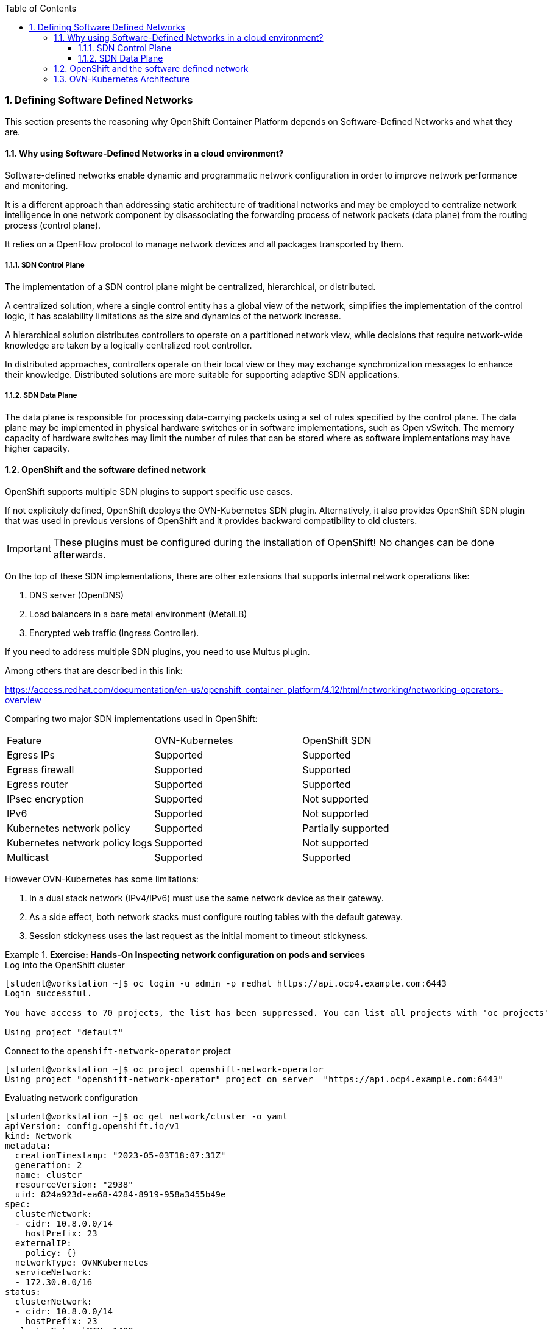 :pygments-style: tango
:source-highlighter: pygments
:toc:
:toclevels: 7
:sectnums:
:sectnumlevels: 6
:numbered:
:chapter-label:
:icons: font
ifndef::env-github[:icons: font]
ifdef::env-github[]
:status:
:outfilesuffix: .adoc
:caution-caption: :fire:
:important-caption: :exclamation:
:note-caption: :paperclip:
:tip-caption: :bulb:
:warning-caption: :warning:
endif::[]
:imagesdir: ./images/


=== Defining Software Defined Networks

This section presents the reasoning why OpenShift Container Platform depends on Software-Defined Networks and what they are.

==== Why using Software-Defined Networks in a cloud environment?

Software-defined networks enable dynamic and programmatic network configuration in order to improve network performance and monitoring. 

It is a different approach than addressing static architecture of traditional networks and may be employed to centralize network intelligence in one network component by disassociating the forwarding process of network packets (data plane) from the routing process (control plane).

It relies on a OpenFlow protocol to manage network devices and all packages transported by them.

===== SDN Control Plane

The implementation of a SDN control plane might be centralized, hierarchical, or distributed. 

A centralized solution, where a single control entity has a global view of the network, simplifies the implementation of the control logic, it has scalability limitations as the size and dynamics of the network increase. 

A hierarchical solution distributes controllers to operate on a partitioned network view, while decisions that require network-wide knowledge are taken by a logically centralized root controller. 

In distributed approaches, controllers operate on their local view or they may exchange synchronization messages to enhance their knowledge. Distributed solutions are more suitable for supporting adaptive SDN applications.

===== SDN Data Plane

The data plane is responsible for processing data-carrying packets using a set of rules specified by the control plane. The data plane may be implemented in physical hardware switches or in software implementations, such as Open vSwitch. The memory capacity of hardware switches may limit the number of rules that can be stored where as software implementations may have higher capacity.


==== OpenShift and the software defined network

OpenShift supports multiple SDN plugins to support specific use cases. 

If not explicitely defined, OpenShift deploys the OVN-Kubernetes SDN plugin.  Alternatively, it also provides OpenShift SDN plugin that was used in previous versions of OpenShift and it provides backward compatibility to old clusters. 

[IMPORTANT]
====
These plugins must be configured during the installation of OpenShift! No changes can be done afterwards.
====

On the top of these SDN implementations, there are other extensions that supports internal network operations like:

. DNS server (OpenDNS)
. Load balancers in a bare metal environment (MetalLB)
. Encrypted web traffic (Ingress Controller).

If you need to address multiple SDN plugins, you need to use Multus plugin.


Among others that are described in this link:

https://access.redhat.com/documentation/en-us/openshift_container_platform/4.12/html/networking/networking-operators-overview


Comparing two major SDN implementations used in OpenShift:

[Default CNI network provider feature comparison]
|===
|Feature    |OVN-Kubernetes |OpenShift SDN
|Egress IPs |Supported   |Supported
|Egress firewall|Supported |Supported
|Egress router |Supported |Supported
|IPsec encryption| Supported |Not supported
|IPv6|Supported |Not supported
|Kubernetes network policy |Supported |Partially supported
|Kubernetes network policy logs |Supported |Not supported
|Multicast |Supported |Supported
|===

However OVN-Kubernetes has some limitations:

. In a dual stack network (IPv4/IPv6) must use the same network device as their gateway.
. As a side effect, both network stacks must configure routing tables with the default gateway.
. Session stickyness uses the last request as the initial moment to timeout stickyness.


.*Exercise: Hands-On Inspecting network configuration on pods and services*
====

.Log into the OpenShift cluster
[source,bash]
----
[student@workstation ~]$ oc login -u admin -p redhat https://api.ocp4.example.com:6443
Login successful.

You have access to 70 projects, the list has been suppressed. You can list all projects with 'oc projects'

Using project "default"
----

.Connect to the `openshift-network-operator` project
[source,bash]
----
[student@workstation ~]$ oc project openshift-network-operator
Using project "openshift-network-operator" project on server  "https://api.ocp4.example.com:6443"
----

.Evaluating network configuration
[source,bash]
----
[student@workstation ~]$ oc get network/cluster -o yaml
apiVersion: config.openshift.io/v1
kind: Network
metadata:
  creationTimestamp: "2023-05-03T18:07:31Z"
  generation: 2
  name: cluster
  resourceVersion: "2938"
  uid: 824a923d-ea68-4284-8919-958a3455b49e
spec:
  clusterNetwork:
  - cidr: 10.8.0.0/14
    hostPrefix: 23
  externalIP:
    policy: {}
  networkType: OVNKubernetes
  serviceNetwork:
  - 172.30.0.0/16
status:
  clusterNetwork:
  - cidr: 10.8.0.0/14
    hostPrefix: 23
  clusterNetworkMTU: 1400
  networkType: OVNKubernetes
  serviceNetwork:
  - 172.30.0.0/16

----
The networkType field in the spec section defines that we are using OVNKubernetes as OCP network plugin. 
The clusterNetwork field from the spec section defines which IP addresses will be assigned to pods created by OCP
THe serviceNetwork field from the spec section defines which IP addresses will be assigned to services created by OCP


.Checking IP addresses are assigned in your pods.
[source,bash]
----
[student@workstation ~]$ oc get pods -o wide -A
NAMESPACE                                          NAME                                                              READY   STATUS      RESTARTS     AGE     IP              NODE       NOMINATED NODE   READINESS GATES
metallb-system                                     controller-77794f9b74-twbw5                                       2/2     Running     2            12d     10.8.0.86       master01   <none>           <none>
metallb-system                                     metallb-operator-controller-manager-547ff8dd4-hbpvl               1/1     Running     1            12d     10.8.0.84       master01   <none>           <none>
metallb-system                                     metallb-operator-webhook-server-85d58867dc-bb6wl                  1/1     Running     1            12d     10.8.0.85       master01   <none>           <none>
----

[NOTE]
=====
There are some pods that must be exposed to external IP addresses as they need to communicate with each other to support
=====

Note the IP address for the vast majority of these pods are within the 10.8.0.0 network, as defined in the previous configuration.

[IMPORTANT]
=====
None of these pods can be accessed using any external source as they are a software defined network that only pods can connect.
=====

.Checking IP addresses are assigned in your services.
[source,bash]
----
[student@workstation ~]$ oc get svc -o wide -A
NAMESPACE                                          NAME                                          TYPE           CLUSTER-IP       EXTERNAL-IP                            PORT(S)                               AGE   SELECTOR
default                                            kubernetes                                    ClusterIP      172.30.0.1       <none>                                 443/TCP                               70d   <none>
default                                            openshift                                     ExternalName   <none>           kubernetes.default.svc.cluster.local   <none>                                70d   <none>
kube-system                                        kubelet                                       ClusterIP      None             <none>                                 10250/TCP,10255/TCP,4194/TCP          70d   <none>
metallb-system                                     controller-monitor-service                    ClusterIP      None             <none>                                 9120/TCP                              12d   app=metallb,component=controller
metallb-system                                     metallb-operator-controller-manager-service   ClusterIP      172.30.40.172    <none>                                 443/TCP                               8h    control-plane=controller-manager
----


The field name presents the service name in the project described in the namespace column. Also notice that the CLUSTER-IP column has IP addresses defined in the serviceNetwork field mentioned previously


A pod is bound to a service using a label that matches with a selector field in the service. For example, in the `openshift-apiserver` project:

.
[source,bash]
----
[student@workstation ~]$ oc describe pods -n openshift-apiserver | grep -A5 Labels
Labels:               *apiserver=true*
                      app=openshift-apiserver-a
                      openshift-apiserver-anti-affinity=true
                      pod-template-hash=7c949fbc9d
                      revision=1
----
[source,bash]
[student@workstation ~]$ oc describe svc -n openshift-apiserver | grep -A5 Selector
Selector:          *apiserver=true*
...                                                                                       
----
[NOTE]
=====
To create a service that is bound to a pod, use the `oc expose pod` command.
=====

[IMPORTANT]
=====
In a real world scenario do not create a pod and assign it to a service. Actually, create a controller (Deployment/DeploymentConfig/DaemonSet/StatefulSet) and bound all pods created by these controllers to a service that acts as a load balancer by creating a new service with the `oc expose` command.
=====

[NOTE]
====
If you have two unrelated pods sharing the same label defined in a service selector, the service loads balance the request among these pods. This is a technique admins can use to update versions of a deployment, for instance.
====

.*Exercise: Hands-On Inspecting the DNS server*
====
.Open openshift-dns project 
[source,bash]
----
[student@workstation ~]$ oc project openshift-dns
----

.Evaluate the DNS Configuration used by OpenShift DNS internal server
[source,bash]
----
[student@workstation ~]$ oc get cm/dns-default -o yaml
apiVersion: v1
data:
  Corefile: |
    .:5353 {
        bufsize 512
        errors
        log . {
            class error
        }
        health {
            lameduck 20s
        }
        ready
        kubernetes cluster.local in-addr.arpa ip6.arpa {
            pods insecure
            fallthrough in-addr.arpa ip6.arpa
        }
        prometheus 127.0.0.1:9153
        forward . /etc/resolv.conf {
            policy sequential
        }
        cache 900 {
            denial 9984 30
        }
        reload
    }
    hostname.bind:5353 {
        chaos
    }
kind: ConfigMap
metadata:
  creationTimestamp: "2023-05-03T18:27:11Z"
  labels:
    dns.operator.openshift.io/owning-dns: default
  name: dns-default
  namespace: openshift-dns
  ownerReferences:
  - apiVersion: operator.openshift.io/v1
    controller: true
    kind: DNS
    name: default
    uid: dcf60f95-1192-4b17-8c68-a67297989ca3
  resourceVersion: "7616"
  uid: d4a2878e-ae6e-498a-9c22-b1ad20708526
----

Internally there is a DNS entry that names cluster.local as the internal domain.

Pods and services in OpenShift get a DNS entry to simplify their access. If a pod or a service is available in the same project, the name of the pod or service can be used to access them.

.Creating a new project to explore OpenShift internal DNS server
[source,bash]
----
[student@workstation ~]$ oc new-project example-dns
----

.Deploy an application to be used to connect to another pod
[source,bash]
----
[student@workstation ~]$  oc create deploy hello-php --image registry.ocp4.example.com:8443/redhattraining/php-hello-dockerfile
----

.Deploy an application to be used to access the previous hello world app  
[source,bash]
----
[student@workstation ~]$  oc create deploy hello-nginx --image registry.ocp4.example.com:8443/redhattraining/hello-world-nginx
----

[NOTE]
====
Containers are supposed to be slim and some tools are not available, such as `ip` or `netstat`. You must rely on the oc command outputs.
====

.Check pods names
[source,bash]
----
[student@workstation ~]$ oc get pods -o wide
NAME                           READY   STATUS    RESTARTS   AGE   IP          NODE       NOMINATED NODE   READINESS GATES
hello-ngix-589864fd7d-vs5zx   1/1     Running   0          91m   10.8.0.83   master01   <none>           <none>
hello-php-567f7b5c7c-smhmq     1/1     Running   0          85m   10.8.0.87   master01   <none>           <none>
----

.Connect to one of the running pods
[source,bash]
----
[student@workstation ~]$ oc rsh hello-php-589864fd7d-vs5zx
sh-4.4$ 
----
.Access the other pod by using the curl command
[source,bash]
----
sh-4.4$ curl 10.8.0.83:8080
<html>
  <body>
    <h1>Hello, world from nginx!</h1>
  </body>
</html>
----

Alternatively, you can use the DNS entry provided by the DNS operator. The DNS entry is like pod-ip-address.my-namespace.pod.cluster-domain.example.

.Accessing using the DNS entry
[source,bash]
----
sh-4.4$ curl 10-8-0-83.example-dns.pod.cluster.local:8080
<html>
  <body>
    <h1>Hello, world from nginx!</h1>
  </body>
</html>
----

As the IP address is dunamically generated, it is not recommended to use the DNS entry of your pod. Instead, create a service that acts like a load balancer:
.Exit from the pod
[source,bash]
----
sh-4.4$ exit
[student@workstation ~]$ 
----
.Create a service
[source,bash]
----
[student@workstation ~]$ oc expose deploy/hello-php --port 8080
service/hello exposed
----
.Check the service name
[source,bash]
----
[student@workstation ~]$ oc get svc
NAME    TYPE        CLUSTER-IP       EXTERNAL-IP   PORT(S)    AGE
hello-php   ClusterIP   172.30.123.133   <none>    8080/TCP   29s
----
.Connect to the pod and check the access using the new service DNS entry
[source,bash]
----
[student@workstation ~]$ oc rsh hello-php-589864fd7d-vs5zx
sh-4.4$ 
----
.Access using the new service DNS entry
[source,bash]
----
sh-4.4$ curl hello-php:8080
<html>
  <body>
    <h1>Hello, world from nginx!</h1>
  </body>
</html>
----

[NOTE]
====
In different projects, you need to add the project name into the DNS entry like <projectName>.<serviceName>
====

==== OVN-Kubernetes Architecture

OVN-Kubernetes architecture
Introduction to OVN-Kubernetes architecture
The following diagram shows the OVN-Kubernetes architecture.

OVN-Kubernetes architecture
Figure 1. OVK-Kubernetes architecture
The key components are:

Cloud Management System (CMS) - A platform specific client for OVN that provides a CMS specific plugin for OVN integration. The plugin translates the cloud management system’s concept of the logical network configuration, stored in the CMS configuration database in a CMS-specific format, into an intermediate representation understood by OVN.

OVN Northbound database (nbdb) - Stores the logical network configuration passed by the CMS plugin.

OVN Southbound database (sbdb) - Stores the physical and logical network configuration state for OpenVswitch (OVS) system on each node, including tables that bind them.

ovn-northd - This is the intermediary client between nbdb and sbdb. It translates the logical network configuration in terms of conventional network concepts, taken from the nbdb, into logical data path flows in the sbdb below it. The container name is northd and it runs in the ovnkube-master pods.

ovn-controller - This is the OVN agent that interacts with OVS and hypervisors, for any information or update that is needed for sbdb. The ovn-controller reads logical flows from the sbdb, translates them into OpenFlow flows and sends them to the node’s OVS daemon. The container name is ovn-controller and it runs in the ovnkube-node pods.

The OVN northbound database has the logical network configuration passed down to it by the cloud management system (CMS). The OVN northbound Database contains the current desired state of the network, presented as a collection of logical ports, logical switches, logical routers, and more. The ovn-northd (northd container) connects to the OVN northbound database and the OVN southbound database. It translates the logical network configuration in terms of conventional network concepts, taken from the OVN northbound Database, into logical data path flows in the OVN southbound database.

The OVN southbound database has physical and logical representations of the network and binding tables that link them together. Every node in the cluster is represented in the southbound database, and you can see the ports that are connected to it. It also contains all the logic flows, the logic flows are shared with the ovn-controller process that runs on each node and the ovn-controller turns those into OpenFlow rules to program Open vSwitch.

The Kubernetes control plane nodes each contain an ovnkube-master pod which hosts containers for the OVN northbound and southbound databases. All OVN northbound databases form a Raft cluster and all southbound databases form a separate Raft cluster. At any given time a single ovnkube-master is the leader and the other ovnkube-master pods are followers.


.*Exercise: Hands-On identifying OVN-Kubernetes resources*
====

. Identify those pods that are part of the control plane node and compute nodes

.Log into the OpenShift cluster
[source,bash]
----
[student@workstation ~]$ oc login -u admin -p redhat https://api.ocp4.example.com:6443
Login successful.

You have access to 70 projects, the list has been suppressed. You can list all projects with 'oc projects'

Using project "default"
----

.Connect to the `openshift-ovn-kubernetes` project
[source,bash]
----
[student@workstation ~]$ oc project openshift-ovn-kubernetes
Using project "openshift-ovn-kubernetes" project on server  "https://api.ocp4.example.com:6443"
----


.List pods running on the project
[source,bash]
----
[student@workstation ~]$ oc get pods
[student@workstation ~]$ oc get pods
NAME                   READY   STATUS    RESTARTS   AGE
ovnkube-master-pwpqq   6/6     Running   30         70d
ovnkube-node-lgzz7     5/5     Running   25         70d
----

.List all containers running on a pod
[source,bash]
----
[student@workstation ~]$ oc get pods
[student@workstation ~]$ oc get pods
NAME                   READY   STATUS    RESTARTS   AGE
ovnkube-master-pwpqq   6/6     Running   30         70d
ovnkube-node-lgzz7     5/5     Running   25         70d
----
.. 
.. Image: *ubi7*

. Run the container
====
